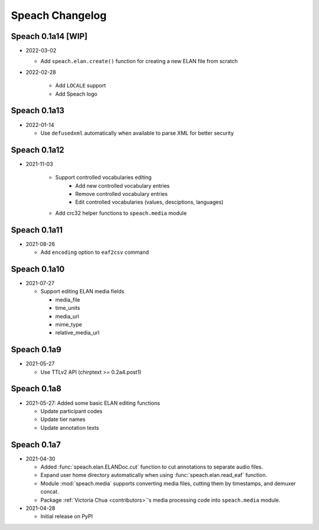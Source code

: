 .. _updates:

Speach Changelog
================

Speach 0.1a14 [WIP]
-------------

- 2022-03-02

  - Add ``speach.elan.create()`` function for creating a new ELAN file from scratch

- 2022-02-28

   - Add ``LOCALE`` support
   - Add Speach logo

Speach 0.1a13
-------------

- 2022-01-14

  - Use ``defusedxml`` automatically when available to parse XML for better security

Speach 0.1a12
-------------

- 2021-11-03

   - Support controlled vocabularies editing
      - Add new controlled vocabulary entries
      - Remove controlled vocabulary entries
      - Edit controlled vocabularies (values, desciptions, languages)
   - Add crc32 helper functions to ``speach.media`` module

Speach 0.1a11
-------------

- 2021-08-26

  - Add ``encoding`` option to ``eaf2csv`` command

Speach 0.1a10
-------------

- 2021-07-27

  - Support editing ELAN media fields

    - media_file
    - time_units
    - media_url
    - mime_type
    - relative_media_url

Speach 0.1a9
------------

- 2021-05-27

  - Use TTLv2 API (chirptext >= 0.2a4.post1)

Speach 0.1a8
------------

- 2021-05-27: Added some basic ELAN editing functions

  - Update participant codes
  - Update tier names
  - Update annotation texts

Speach 0.1a7
------------

- 2021-04-30

  - Added :func:`speach.elan.ELANDoc.cut` function to cut annotations to separate audio files.
  - Expand user home directory automatically when using :func:`speach.elan.read_eaf` function.
  - Module :mod:`speach.media` supports converting media files, cutting them by timestamps, and demuxer concat.
  - Package :ref:`Victoria Chua <contributors>`'s media processing code into ``speach.media`` module.

- 2021-04-28

  -  Initial release on PyPI
